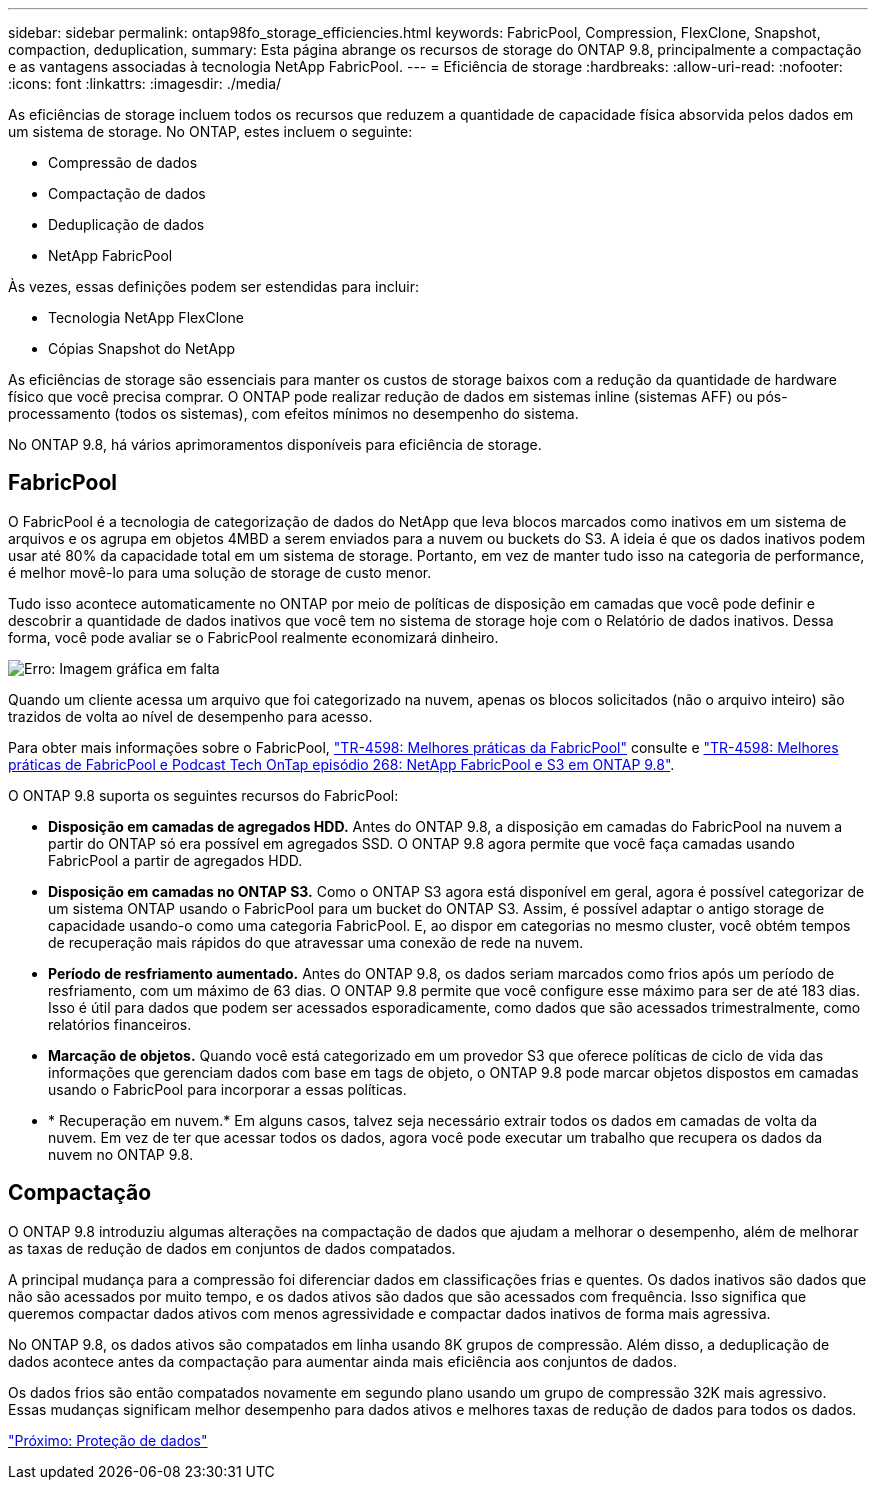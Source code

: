 ---
sidebar: sidebar 
permalink: ontap98fo_storage_efficiencies.html 
keywords: FabricPool, Compression, FlexClone, Snapshot, compaction, deduplication, 
summary: Esta página abrange os recursos de storage do ONTAP 9.8, principalmente a compactação e as vantagens associadas à tecnologia NetApp FabricPool. 
---
= Eficiência de storage
:hardbreaks:
:allow-uri-read: 
:nofooter: 
:icons: font
:linkattrs: 
:imagesdir: ./media/


As eficiências de storage incluem todos os recursos que reduzem a quantidade de capacidade física absorvida pelos dados em um sistema de storage. No ONTAP, estes incluem o seguinte:

* Compressão de dados
* Compactação de dados
* Deduplicação de dados
* NetApp FabricPool


Às vezes, essas definições podem ser estendidas para incluir:

* Tecnologia NetApp FlexClone
* Cópias Snapshot do NetApp


As eficiências de storage são essenciais para manter os custos de storage baixos com a redução da quantidade de hardware físico que você precisa comprar. O ONTAP pode realizar redução de dados em sistemas inline (sistemas AFF) ou pós-processamento (todos os sistemas), com efeitos mínimos no desempenho do sistema.

No ONTAP 9.8, há vários aprimoramentos disponíveis para eficiência de storage.



== FabricPool

O FabricPool é a tecnologia de categorização de dados do NetApp que leva blocos marcados como inativos em um sistema de arquivos e os agrupa em objetos 4MBD a serem enviados para a nuvem ou buckets do S3. A ideia é que os dados inativos podem usar até 80% da capacidade total em um sistema de storage. Portanto, em vez de manter tudo isso na categoria de performance, é melhor movê-lo para uma solução de storage de custo menor.

Tudo isso acontece automaticamente no ONTAP por meio de políticas de disposição em camadas que você pode definir e descobrir a quantidade de dados inativos que você tem no sistema de storage hoje com o Relatório de dados inativos. Dessa forma, você pode avaliar se o FabricPool realmente economizará dinheiro.

image:ontap98fo_image22.png["Erro: Imagem gráfica em falta"]

Quando um cliente acessa um arquivo que foi categorizado na nuvem, apenas os blocos solicitados (não o arquivo inteiro) são trazidos de volta ao nível de desempenho para acesso.

Para obter mais informações sobre o FabricPool, https://www.netapp.com/pdf.html?item=/media/17239-tr4598pdf.pdf["TR-4598: Melhores práticas da FabricPool"] consulte e https://soundcloud.com/techontap_podcast/episode-268-netapp-fabricpool-and-s3-in-ontap-98["TR-4598: Melhores práticas de FabricPool e Podcast Tech OnTap episódio 268: NetApp FabricPool e S3 em ONTAP 9.8"^].

O ONTAP 9.8 suporta os seguintes recursos do FabricPool:

* *Disposição em camadas de agregados HDD.* Antes do ONTAP 9.8, a disposição em camadas do FabricPool na nuvem a partir do ONTAP só era possível em agregados SSD. O ONTAP 9.8 agora permite que você faça camadas usando FabricPool a partir de agregados HDD.
* *Disposição em camadas no ONTAP S3.* Como o ONTAP S3 agora está disponível em geral, agora é possível categorizar de um sistema ONTAP usando o FabricPool para um bucket do ONTAP S3. Assim, é possível adaptar o antigo storage de capacidade usando-o como uma categoria FabricPool. E, ao dispor em categorias no mesmo cluster, você obtém tempos de recuperação mais rápidos do que atravessar uma conexão de rede na nuvem.
* *Período de resfriamento aumentado.* Antes do ONTAP 9.8, os dados seriam marcados como frios após um período de resfriamento, com um máximo de 63 dias. O ONTAP 9.8 permite que você configure esse máximo para ser de até 183 dias. Isso é útil para dados que podem ser acessados esporadicamente, como dados que são acessados trimestralmente, como relatórios financeiros.
* *Marcação de objetos.* Quando você está categorizado em um provedor S3 que oferece políticas de ciclo de vida das informações que gerenciam dados com base em tags de objeto, o ONTAP 9.8 pode marcar objetos dispostos em camadas usando o FabricPool para incorporar a essas políticas.
* * Recuperação em nuvem.* Em alguns casos, talvez seja necessário extrair todos os dados em camadas de volta da nuvem. Em vez de ter que acessar todos os dados, agora você pode executar um trabalho que recupera os dados da nuvem no ONTAP 9.8.




== Compactação

O ONTAP 9.8 introduziu algumas alterações na compactação de dados que ajudam a melhorar o desempenho, além de melhorar as taxas de redução de dados em conjuntos de dados compatados.

A principal mudança para a compressão foi diferenciar dados em classificações frias e quentes. Os dados inativos são dados que não são acessados por muito tempo, e os dados ativos são dados que são acessados com frequência. Isso significa que queremos compactar dados ativos com menos agressividade e compactar dados inativos de forma mais agressiva.

No ONTAP 9.8, os dados ativos são compatados em linha usando 8K grupos de compressão. Além disso, a deduplicação de dados acontece antes da compactação para aumentar ainda mais eficiência aos conjuntos de dados.

Os dados frios são então compatados novamente em segundo plano usando um grupo de compressão 32K mais agressivo. Essas mudanças significam melhor desempenho para dados ativos e melhores taxas de redução de dados para todos os dados.

link:ontap98fo_data_protection.html["Próximo: Proteção de dados"]
